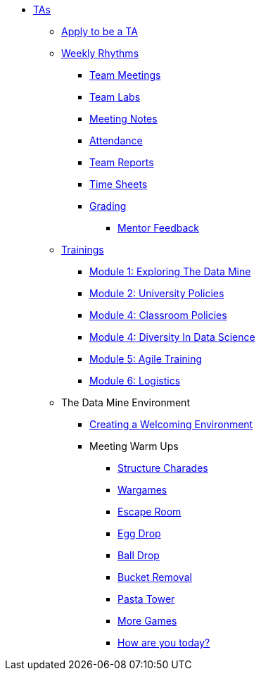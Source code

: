 * xref:introduction.adoc[TAs]

** xref:apply.adoc[Apply to be a TA]

** xref:introduction_rhythms.adoc[Weekly Rhythms]
*** xref:rythms_team_meetings.adoc[Team Meetings]
*** xref:rythms_team_labs.adoc[Team Labs]
*** xref:rythms_meeting_notes.adoc[Meeting Notes]
*** xref:rythms_attendance.adoc[Attendance]
*** xref:rythms_team_report.adoc[Team Reports]
*** xref:rythms_timesheet.adoc[Time Sheets]
*** xref:rythms_grading.adoc[Grading]
**** xref:rhythms_mentor_feedback.adoc[Mentor Feedback]

** xref:introduction_trainings.adoc[Trainings]
*** xref:ta_training_module1.adoc[Module 1: Exploring The Data Mine]
*** xref:ta_training_module2.adoc[Module 2: University Policies]
*** xref:ta_training_module3.adoc[Module 4: Classroom Policies]
*** xref:ta_training_module4.adoc[Module 4: Diversity In Data Science]
*** xref:ta_training_module5.adoc[Module 5: Agile Training]
*** xref:ta_training_module6.adoc[Module 6: Logistics]

** The Data Mine Environment
*** xref:ta_welcoming_env.adoc[Creating a Welcoming Environment]
*** Meeting Warm Ups
**** xref:warm-up-structure-charades.adoc[Structure Charades]
**** xref:warm-up-wargames.adoc[Wargames]
**** xref:warm-up-escape-room.adoc[Escape Room]
**** xref:warm-up-egg-drop.adoc[Egg Drop]
**** xref:warm-up-ball-drop.adoc[Ball Drop]
**** xref:warm-up-bucket-removal.adoc[Bucket Removal]
**** xref:warm-up-pasta-tower.adoc[Pasta Tower]
**** xref:warm-up-more-games.adoc[More Games]
**** xref:warm-up-feeling-today.adoc[How are you today?]
